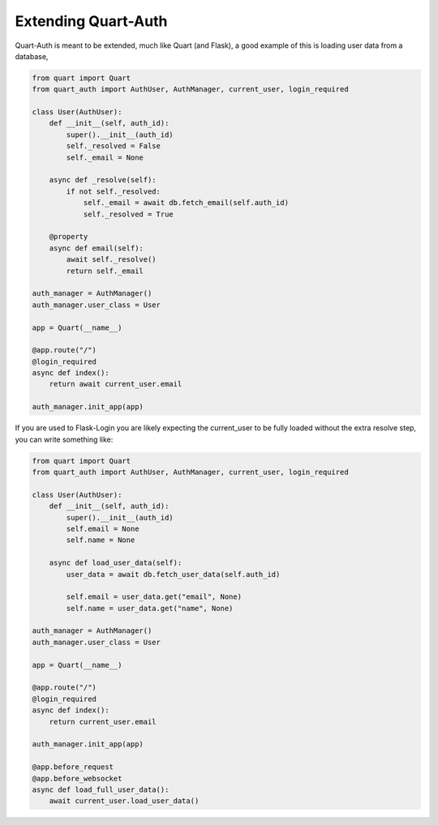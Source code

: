 .. _extending:

Extending Quart-Auth
====================

Quart-Auth is meant to be extended, much like Quart (and Flask), a
good example of this is loading user data from a database,

.. code-block:: python

    from quart import Quart
    from quart_auth import AuthUser, AuthManager, current_user, login_required

    class User(AuthUser):
        def __init__(self, auth_id):
            super().__init__(auth_id)
            self._resolved = False
            self._email = None

        async def _resolve(self):
            if not self._resolved:
                self._email = await db.fetch_email(self.auth_id)
                self._resolved = True

        @property
        async def email(self):
            await self._resolve()
            return self._email

    auth_manager = AuthManager()
    auth_manager.user_class = User

    app = Quart(__name__)

    @app.route("/")
    @login_required
    async def index():
        return await current_user.email

    auth_manager.init_app(app)

If you are used to Flask-Login you are likely expecting the current_user
to be fully loaded without the extra resolve step, you can write
something like:

.. code-block:: python

    from quart import Quart
    from quart_auth import AuthUser, AuthManager, current_user, login_required

    class User(AuthUser):
        def __init__(self, auth_id):
            super().__init__(auth_id)
            self.email = None
            self.name = None

        async def load_user_data(self):
            user_data = await db.fetch_user_data(self.auth_id)

            self.email = user_data.get("email", None)
            self.name = user_data.get("name", None)

    auth_manager = AuthManager()
    auth_manager.user_class = User

    app = Quart(__name__)

    @app.route("/")
    @login_required
    async def index():
        return current_user.email

    auth_manager.init_app(app)

    @app.before_request
    @app.before_websocket
    async def load_full_user_data():
        await current_user.load_user_data()
